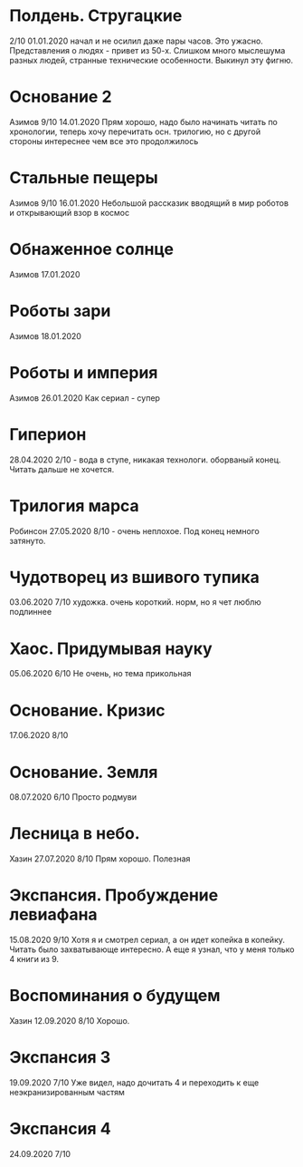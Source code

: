 * Полдень. Стругацкие
2/10
01.01.2020  
начал и не осилил даже пары часов. Это ужасно. Представления о людях - привет из 50-х. Слишком много мыслешума разных людей, странные технические особенности.
Выкинул эту фигню.  

* Основание 2
Азимов
9/10
14.01.2020
Прям хорошо, надо было начинать читать по хронологии, теперь хочу перечитать осн. трилогию, но с другой стороны интереснее чем все это продолжилось
* Стальные пещеры
Азимов
9/10
16.01.2020
Небольшой рассказик вводящий в мир роботов и открывающий взор в космос

* Обнаженное солнце
Азимов
17.01.2020

* Роботы зари
Азимов
18.01.2020

* Роботы и империя
Азимов
26.01.2020
Как сериал - супер

* Гиперион
28.04.2020
2/10 - вода в ступе, никакая технологи. оборваный конец. Читать дальше не хочется.

* Трилогия марса
Робинсон
27.05.2020
8/10 - очень неплохое. Под конец немного затянуто.

* Чудотворец из вшивого тупика
03.06.2020
7/10 художка. очень короткий. норм, но я чет люблю подлиннее

* Хаос. Придумывая науку
05.06.2020
6/10 Не очень, но тема прикольная

* Основание. Кризис
17.06.2020
8/10 

* Основание. Земля
08.07.2020
6/10 Просто родмуви

* Лесница в небо. 
Хазин
27.07.2020
8/10 Прям хорошо. Полезная

* Экспансия. Пробуждение левиафана
15.08.2020
9/10 
Хотя я и смотрел сериал, а он идет копейка в копейку. Читать было захватывающе интересно.
А еще я узнал, что у меня только 4 книги из 9.

* Воспоминания о будущем
Хазин
12.09.2020
8/10 Хорошо.

* Экспансия 3
19.09.2020
7/10 Уже видел, надо дочитать 4 и переходить к еще неэкранизированным частям

* Экспансия 4
24.09.2020
7/10



